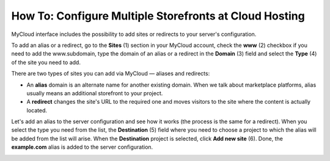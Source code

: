 *******************************************************
How To: Configure Multiple Storefronts at Cloud Hosting
*******************************************************

MyCloud interface includes the possibility to add sites or redirects to your server's configuration.

To add an alias or a redirect, go to the **Sites** (1) section in your MyCloud account, check the **www** (2) checkbox if you need to add the www.subdomain, type the domain of an alias or a redirect in the **Domain** (3) field and select the **Type** (4) of the site you need to add.

.. image:: img/mycloud_sites_adding.png
    :align: center
    :alt: The Websites and Domains tab has the list of your existing subdomains.

There are two types of sites you can add via MyCloud — aliases and redirects:

* An **alias** domain is an alternate name for another existing domain. When we talk about marketplace platforms, alias usually means an additional storefront to your project.

* A **redirect** changes the site's URL to the required one and moves visitors to the site where the content is actually located.

Let's add an alias to the server configuration and see how it works (the process is the same for a redirect). When you select the type you need from the list, the **Destination** (5) field where you need to choose a project to which the alias will be added from the list will arise. When the **Destination** project is selected, click **Add new site** (6). Done, the **example.com** alias is added to the server configuration.

.. image:: img/mycloud_sites_destination.png
    :align: center
    :alt: The Websites and Domains tab has the list of your existing subdomains.


